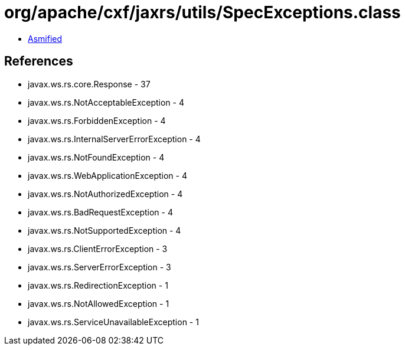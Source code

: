 = org/apache/cxf/jaxrs/utils/SpecExceptions.class

 - link:SpecExceptions-asmified.java[Asmified]

== References

 - javax.ws.rs.core.Response - 37
 - javax.ws.rs.NotAcceptableException - 4
 - javax.ws.rs.ForbiddenException - 4
 - javax.ws.rs.InternalServerErrorException - 4
 - javax.ws.rs.NotFoundException - 4
 - javax.ws.rs.WebApplicationException - 4
 - javax.ws.rs.NotAuthorizedException - 4
 - javax.ws.rs.BadRequestException - 4
 - javax.ws.rs.NotSupportedException - 4
 - javax.ws.rs.ClientErrorException - 3
 - javax.ws.rs.ServerErrorException - 3
 - javax.ws.rs.RedirectionException - 1
 - javax.ws.rs.NotAllowedException - 1
 - javax.ws.rs.ServiceUnavailableException - 1
